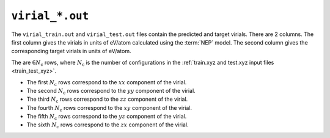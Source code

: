 .. _virial_out:
.. index::
   single: virial_train.out (output file)
   single: virial_test.out (output file)

``virial_*.out``
================

The ``virial_train.out`` and ``virial_test.out`` files contain the predicted and target virials.
There are 2 columns.
The first column gives the virials in units of eV/atom calculated using the :term:`NEP` model.
The second column gives the corresponding target virials in units of eV/atom.

The are :math:`6N_\mathrm{c}` rows, where :math:`N_\mathrm{c}` is the number of configurations in the :ref:`train.xyz and test.xyz input files <train_test_xyz>`.

* The first :math:`N_\mathrm{c}` rows correspond to the :math:`xx` component of the virial.
* The second :math:`N_\mathrm{c}` rows correspond to the :math:`yy` component of the virial.
* The third :math:`N_\mathrm{c}` rows correspond to the :math:`zz` component of the virial.
* The fourth :math:`N_\mathrm{c}` rows correspond to the :math:`xy` component of the virial.
* The fifth :math:`N_\mathrm{c}` rows correspond to the :math:`yz` component of the virial.
* The sixth :math:`N_\mathrm{c}` rows correspond to the :math:`zx` component of the virial.
